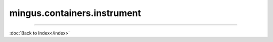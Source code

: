 .. module:: mingus.containers.instrument

============================
mingus.containers.instrument
============================


.. class:: Guitar


   .. method:: __init__(self)


   .. method:: __repr__(self)

      Return a string representing the object.


   .. method:: can_play_notes(self, notes)


   .. attribute:: clef

      Attribute of type: str
      ``'Treble'``

   .. attribute:: name

      Attribute of type: str
      ``'Guitar'``

   .. method:: note_in_range(self, note)

      Test whether note is in the range of this Instrument.
      
      Return True if so, False otherwise.


   .. method:: notes_in_range(self, notes)

      An alias for can_play_notes.


   .. attribute:: range

      Attribute of type: tuple
      ``('E-3', 'E-7')``

   .. method:: set_range(self, range)

      Set the range of the instrument.
      
      A range is a tuple of two Notes or note strings.


   .. attribute:: tuning

      Attribute of type: NoneType
      ``None``

.. class:: Instrument


   .. method:: __init__(self)


   .. method:: __repr__(self)

      Return a string representing the object.


   .. method:: can_play_notes(self, notes)

      Test if the notes lie within the range of the instrument.
      
      Return True if so, False otherwise.


   .. attribute:: clef

      Attribute of type: str
      ``'bass and treble'``

   .. attribute:: name

      Attribute of type: str
      ``'Instrument'``

   .. method:: note_in_range(self, note)

      Test whether note is in the range of this Instrument.
      
      Return True if so, False otherwise.


   .. method:: notes_in_range(self, notes)

      An alias for can_play_notes.


   .. attribute:: range

      Attribute of type: tuple
      ``('C-0', 'C-8')``

   .. method:: set_range(self, range)

      Set the range of the instrument.
      
      A range is a tuple of two Notes or note strings.


   .. attribute:: tuning

      Attribute of type: NoneType
      ``None``

.. class:: MidiInstrument


   .. method:: __init__(self, name=)


   .. method:: __repr__(self)

      Return a string representing the object.


   .. method:: can_play_notes(self, notes)

      Test if the notes lie within the range of the instrument.
      
      Return True if so, False otherwise.


   .. attribute:: clef

      Attribute of type: str
      ``'bass and treble'``

   .. attribute:: instrument_nr

      Attribute of type: int
      ``1``

   .. attribute:: name

      Attribute of type: str
      ``''``

   .. attribute:: names

      Attribute of type: list
      ``['Acoustic Grand Piano', 'Bright Acoustic Piano', 'Electric Grand Piano', 'Honky-tonk Piano', 'Electric Piano 1', 'Electric Piano 2', 'Harpsichord', 'Clavi', 'Celesta', 'Glockenspiel', 'Music Box', 'Vibraphone', 'Marimba', 'Xylophone', 'Tubular Bells', 'Dulcimer', 'Drawbar Organ', 'Percussive Organ', 'Rock Organ', 'Church Organ', 'Reed Organ', 'Accordion', 'Harmonica', 'Tango Accordion', 'Acoustic Guitar (nylon)', 'Acoustic Guitar (steel)', 'Electric Guitar (jazz)', 'Electric Guitar (clean)', 'Electric Guitar (muted)', 'Overdriven Guitar', 'Distortion Guitar', 'Guitar harmonics', 'Acoustic Bass', 'Electric Bass (finger)', 'Electric Bass (pick)', 'Fretless Bass', 'Slap Bass 1', 'Slap Bass 2', 'Synth Bass 1', 'Synth Bass 2', 'Violin', 'Viola', 'Cello', 'Contrabass', 'Tremolo Strings', 'Pizzicato Strings', 'Orchestral Harp', 'Timpani', 'String Ensemble 1', 'String Ensemble 2', 'SynthStrings 1', 'SynthStrings 2', 'Choir Aahs', 'Voice Oohs', 'Synth Voice', 'Orchestra Hit', 'Trumpet', 'Trombone', 'Tuba', 'Muted Trumpet', 'French Horn', 'Brass Section', 'SynthBrass 1', 'SynthBrass 2', 'Soprano Sax', 'Alto Sax', 'Tenor Sax', 'Baritone Sax', 'Oboe', 'English Horn', 'Bassoon', 'Clarinet', 'Piccolo', 'Flute', 'Recorder', 'Pan Flute', 'Blown Bottle', 'Shakuhachi', 'Whistle', 'Ocarina', 'Lead1 (square)', 'Lead2 (sawtooth)', 'Lead3 (calliope)', 'Lead4 (chiff)', 'Lead5 (charang)', 'Lead6 (voice)', 'Lead7 (fifths)', 'Lead8 (bass + lead)', 'Pad1 (new age)', 'Pad2 (warm)', 'Pad3 (polysynth)', 'Pad4 (choir)', 'Pad5 (bowed)', 'Pad6 (metallic)', 'Pad7 (halo)', 'Pad8 (sweep)', 'FX1 (rain)', 'FX2 (soundtrack)', 'FX 3 (crystal)', 'FX 4 (atmosphere)', 'FX 5 (brightness)', 'FX 6 (goblins)', 'FX 7 (echoes)', 'FX 8 (sci-fi)', 'Sitar', 'Banjo', 'Shamisen', 'Koto', 'Kalimba', 'Bag pipe', 'Fiddle', 'Shanai', 'Tinkle Bell', 'Agogo', 'Steel Drums', 'Woodblock', 'Taiko Drum', 'Melodic Tom', 'Synth Drum', 'Reverse Cymbal', 'Guitar Fret Noise', 'Breath Noise', 'Seashore', 'Bird Tweet', 'Telephone Ring', 'Helicopter', 'Applause', 'Gunshot']``

   .. method:: note_in_range(self, note)

      Test whether note is in the range of this Instrument.
      
      Return True if so, False otherwise.


   .. method:: notes_in_range(self, notes)

      An alias for can_play_notes.


   .. attribute:: range

      Attribute of type: tuple
      ``('C-0', 'B-8')``

   .. method:: set_range(self, range)

      Set the range of the instrument.
      
      A range is a tuple of two Notes or note strings.


   .. attribute:: tuning

      Attribute of type: NoneType
      ``None``

.. class:: Piano


   .. method:: __init__(self)


   .. method:: __repr__(self)

      Return a string representing the object.


   .. method:: can_play_notes(self, notes)

      Test if the notes lie within the range of the instrument.
      
      Return True if so, False otherwise.


   .. attribute:: clef

      Attribute of type: str
      ``'bass and treble'``

   .. attribute:: name

      Attribute of type: str
      ``'Piano'``

   .. method:: note_in_range(self, note)

      Test whether note is in the range of this Instrument.
      
      Return True if so, False otherwise.


   .. method:: notes_in_range(self, notes)

      An alias for can_play_notes.


   .. attribute:: range

      Attribute of type: tuple
      ``('F-0', 'B-8')``

   .. method:: set_range(self, range)

      Set the range of the instrument.
      
      A range is a tuple of two Notes or note strings.


   .. attribute:: tuning

      Attribute of type: NoneType
      ``None``
----



:doc:`Back to Index</index>`
